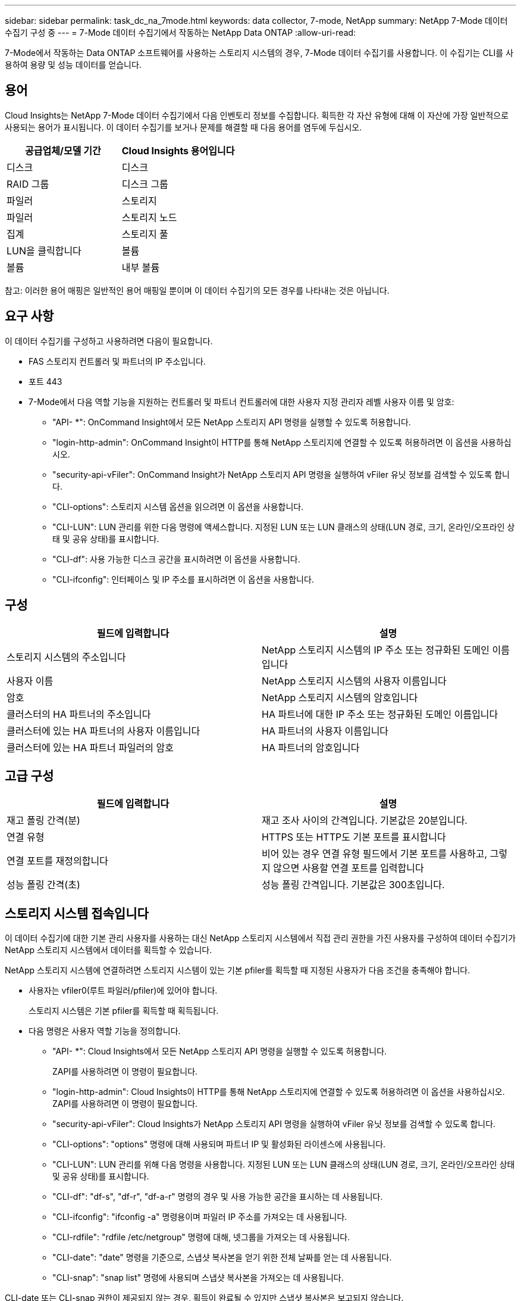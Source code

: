 ---
sidebar: sidebar 
permalink: task_dc_na_7mode.html 
keywords: data collector, 7-mode, NetApp 
summary: NetApp 7-Mode 데이터 수집기 구성 중 
---
= 7-Mode 데이터 수집기에서 작동하는 NetApp Data ONTAP
:allow-uri-read: 


[role="lead"]
7-Mode에서 작동하는 Data ONTAP 소프트웨어를 사용하는 스토리지 시스템의 경우, 7-Mode 데이터 수집기를 사용합니다. 이 수집기는 CLI를 사용하여 용량 및 성능 데이터를 얻습니다.



== 용어

Cloud Insights는 NetApp 7-Mode 데이터 수집기에서 다음 인벤토리 정보를 수집합니다. 획득한 각 자산 유형에 대해 이 자산에 가장 일반적으로 사용되는 용어가 표시됩니다. 이 데이터 수집기를 보거나 문제를 해결할 때 다음 용어를 염두에 두십시오.

[cols="2*"]
|===
| 공급업체/모델 기간 | Cloud Insights 용어입니다 


| 디스크 | 디스크 


| RAID 그룹 | 디스크 그룹 


| 파일러 | 스토리지 


| 파일러 | 스토리지 노드 


| 집계 | 스토리지 풀 


| LUN을 클릭합니다 | 볼륨 


| 볼륨 | 내부 볼륨 
|===
참고: 이러한 용어 매핑은 일반적인 용어 매핑일 뿐이며 이 데이터 수집기의 모든 경우를 나타내는 것은 아닙니다.



== 요구 사항

이 데이터 수집기를 구성하고 사용하려면 다음이 필요합니다.

* FAS 스토리지 컨트롤러 및 파트너의 IP 주소입니다.
* 포트 443
* 7-Mode에서 다음 역할 기능을 지원하는 컨트롤러 및 파트너 컨트롤러에 대한 사용자 지정 관리자 레벨 사용자 이름 및 암호:
+
** "API- *": OnCommand Insight에서 모든 NetApp 스토리지 API 명령을 실행할 수 있도록 허용합니다.
** "login-http-admin": OnCommand Insight이 HTTP를 통해 NetApp 스토리지에 연결할 수 있도록 허용하려면 이 옵션을 사용하십시오.
** "security-api-vFiler": OnCommand Insight가 NetApp 스토리지 API 명령을 실행하여 vFiler 유닛 정보를 검색할 수 있도록 합니다.
** "CLI-options": 스토리지 시스템 옵션을 읽으려면 이 옵션을 사용합니다.
** "CLI-LUN": LUN 관리를 위한 다음 명령에 액세스합니다. 지정된 LUN 또는 LUN 클래스의 상태(LUN 경로, 크기, 온라인/오프라인 상태 및 공유 상태)를 표시합니다.
** "CLI-df": 사용 가능한 디스크 공간을 표시하려면 이 옵션을 사용합니다.
** "CLI-ifconfig": 인터페이스 및 IP 주소를 표시하려면 이 옵션을 사용합니다.






== 구성

[cols="2*"]
|===
| 필드에 입력합니다 | 설명 


| 스토리지 시스템의 주소입니다 | NetApp 스토리지 시스템의 IP 주소 또는 정규화된 도메인 이름입니다 


| 사용자 이름 | NetApp 스토리지 시스템의 사용자 이름입니다 


| 암호 | NetApp 스토리지 시스템의 암호입니다 


| 클러스터의 HA 파트너의 주소입니다 | HA 파트너에 대한 IP 주소 또는 정규화된 도메인 이름입니다 


| 클러스터에 있는 HA 파트너의 사용자 이름입니다 | HA 파트너의 사용자 이름입니다 


| 클러스터에 있는 HA 파트너 파일러의 암호 | HA 파트너의 암호입니다 
|===


== 고급 구성

[cols="2*"]
|===
| 필드에 입력합니다 | 설명 


| 재고 폴링 간격(분) | 재고 조사 사이의 간격입니다. 기본값은 20분입니다. 


| 연결 유형 | HTTPS 또는 HTTP도 기본 포트를 표시합니다 


| 연결 포트를 재정의합니다 | 비어 있는 경우 연결 유형 필드에서 기본 포트를 사용하고, 그렇지 않으면 사용할 연결 포트를 입력합니다 


| 성능 폴링 간격(초) | 성능 폴링 간격입니다. 기본값은 300초입니다. 
|===


== 스토리지 시스템 접속입니다

이 데이터 수집기에 대한 기본 관리 사용자를 사용하는 대신 NetApp 스토리지 시스템에서 직접 관리 권한을 가진 사용자를 구성하여 데이터 수집기가 NetApp 스토리지 시스템에서 데이터를 획득할 수 있습니다.

NetApp 스토리지 시스템에 연결하려면 스토리지 시스템이 있는 기본 pfiler를 획득할 때 지정된 사용자가 다음 조건을 충족해야 합니다.

* 사용자는 vfiler0(루트 파일러/pfiler)에 있어야 합니다.
+
스토리지 시스템은 기본 pfiler를 획득할 때 획득됩니다.

* 다음 명령은 사용자 역할 기능을 정의합니다.
+
** "API- *": Cloud Insights에서 모든 NetApp 스토리지 API 명령을 실행할 수 있도록 허용합니다.
+
ZAPI를 사용하려면 이 명령이 필요합니다.

** "login-http-admin": Cloud Insights이 HTTP를 통해 NetApp 스토리지에 연결할 수 있도록 허용하려면 이 옵션을 사용하십시오. ZAPI를 사용하려면 이 명령이 필요합니다.
** "security-api-vFiler": Cloud Insights가 NetApp 스토리지 API 명령을 실행하여 vFiler 유닛 정보를 검색할 수 있도록 합니다.
** "CLI-options": "options" 명령에 대해 사용되며 파트너 IP 및 활성화된 라이센스에 사용됩니다.
** "CLI-LUN": LUN 관리를 위해 다음 명령을 사용합니다. 지정된 LUN 또는 LUN 클래스의 상태(LUN 경로, 크기, 온라인/오프라인 상태 및 공유 상태)를 표시합니다.
** "CLI-df": "df-s", "df-r", "df-a-r" 명령의 경우 및 사용 가능한 공간을 표시하는 데 사용됩니다.
** "CLI-ifconfig": "ifconfig -a" 명령용이며 파일러 IP 주소를 가져오는 데 사용됩니다.
** "CLI-rdfile": "rdfile /etc/netgroup" 명령에 대해, 넷그룹을 가져오는 데 사용됩니다.
** "CLI-date": "date" 명령을 기준으로, 스냅샷 복사본을 얻기 위한 전체 날짜를 얻는 데 사용됩니다.
** "CLI-snap": "snap list" 명령에 사용되며 스냅샷 복사본을 가져오는 데 사용됩니다.




CLI-date 또는 CLI-snap 권한이 제공되지 않는 경우, 획득이 완료될 수 있지만 스냅샷 복사본은 보고되지 않습니다.

7-Mode 데이터 소스를 성공적으로 획득하고 스토리지 시스템에 경고가 표시되지 않도록 하려면 다음 명령 문자열 중 하나를 사용하여 사용자 역할을 정의해야 합니다. 여기에 나열된 두 번째 문자열은 첫 번째 문자열의 간소화된 버전입니다.

* login-http-admin, api- *, security-api-vfile, CLI-rdfile, CLI-options, CLI-df, CLI-lun, CLI-ifconfig, CLI-date, CLI-snap, _
* login-http-admin, api- *, security-api-vfile, CLI -




== 문제 해결

이 데이터 수집기에서 문제가 발생할 경우 다음과 같은 방법을 시도해 보십시오.



==== 인벤토리

[cols="2*"]
|===
| 문제: | 다음을 시도해 보십시오. 


| 수신 401 HTTP 응답 또는 13003 ZAPI 오류 코드 및 ZAPI는 "불충분한 권한" 또는 "이 명령에 대해 인증되지 않음"을 반환합니다. | 사용자 이름과 암호, 사용자 권한/권한을 확인합니다. 


| "명령 실행 실패" 오류 | 사용자가 장치에 대해 다음 권한을 가지고 있는지 확인합니다. • API- * • CLI-날짜 • CLI-df • CLI-ifconfig • CLI-LUN • CLI-operations • CLI-rdfile • CLI-snap • login-http-admin • security-api-vFiler 또한 ONTAP 버전이 Cloud Insights에서 지원되는지 여부를 확인하고 사용된 자격 증명이 장치 자격 증명과 일치하는지 확인합니다 


| 클러스터 버전이 8.1 미만임 | 클러스터 최소 지원 버전은 8.1입니다. 최소 지원 버전으로 업그레이드하십시오. 


| ZAPI는 "cluster role is not cluster_mgmt LIF" 를 반환합니다. | AU는 클러스터 관리 IP와 통신해야 합니다. IP를 확인하고 필요한 경우 다른 IP로 변경합니다 


| 오류: “7 모드 파일러는 지원되지 않습니다.” | 이 데이터 수집기를 사용하여 7 모드 파일러를 검색할 경우 이 문제가 발생할 수 있습니다. 대신 IP를 cDOT 파일러를 가리키도록 변경합니다. 


| 재시도 후 ZAPI 명령이 실패합니다 | AU가 클러스터와 통신 문제를 겪고 있습니다. 네트워크, 포트 번호 및 IP 주소를 확인합니다. 또한 사용자는 AU 시스템의 명령줄에서 명령을 실행해야 합니다. 


| AU가 ZAPI에 연결하지 못했습니다 | IP/포트 연결을 확인하고 ZAPI 구성을 어설션합니다. 


| AU가 HTTP를 통해 ZAPI에 연결하지 못했습니다 | ZAPI 포트가 일반 텍스트를 허용하는지 확인합니다. AU가 SSL 소켓에 일반 텍스트를 보내려고 하면 통신이 실패합니다. 


| SSLException 과 통신이 실패합니다 | AU가 파일러의 일반 텍스트 포트로 SSL을 전송하려고 합니다. ZAPI 포트가 SSL을 허용하는지 또는 다른 포트를 사용하는지 확인합니다. 


| 추가 연결 오류: ZAPI 응답에는 오류 코드 13001, "데이터베이스가 열려 있지 않습니다." ZAPI 오류 코드가 60이고 응답에는 "API가 시간에 완료되지 않았습니다."가 포함되어 있습니다. ZAPI 응답에는 "initialize_session() returned NULL environment" ZAPI가 포함되어 있습니다. ZAPI 오류 코드는 14007이고 응답에는 "노드가 정상 상태가 아닙니다"가 포함되어 있습니다. | 네트워크, 포트 번호 및 IP 주소를 확인합니다. 또한 사용자는 AU 시스템의 명령줄에서 명령을 실행해야 합니다. 


| ZAPI에서 소켓 시간 초과 오류 | 파일러 연결 및/또는 시간 초과를 확인하십시오. 


| "C Mode 클러스터는 7 Mode 데이터 소스에서 지원되지 않습니다." 오류 | IP를 확인하고 IP를 7-Mode 클러스터로 변경합니다. 


| "vFiler에 연결하지 못했습니다" 오류 | 구입 사용자 기능에는 최소한 API-* security-api-vFiler login-http-admin 파일러가 최소 ONTAPI 버전 1.7을 실행하고 있는지 확인합니다. 
|===
추가 정보는 에서 찾을 수 있습니다 link:concept_requesting_support.html["지원"] 페이지 또는 에 있습니다 link:https://docs.netapp.com/us-en/cloudinsights/CloudInsightsDataCollectorSupportMatrix.pdf["Data Collector 지원 매트릭스"].
